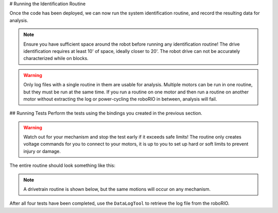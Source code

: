 # Running the Identification Routine

Once the code has been deployed, we can now run the system identification routine, and record the resulting data for analysis.

.. note:: Ensure you have sufficient space around the robot before running any identification routine! The drive identification requires at least 10' of space, ideally closer to 20'. The robot drive can not be accurately characterized while on blocks.

.. warning:: Only log files with a single routine in them are usable for analysis. Multiple motors can be run in one routine, but they must be run at the same time. If you run a routine on one motor and then run a routine on another motor without extracting the log or power-cycling the roboRIO in between, analysis will fail.

## Running Tests
Perform the tests using the bindings you created in the previous section.

.. warning:: Watch out for your mechanism and stop the test early if it exceeds safe limits! The routine only creates voltage commands for you to connect to your motors, it is up to you to set up hard or soft limits to prevent injury or damage.

The entire routine should look something like this:

.. note:: A drivetrain routine is shown below, but the same motions will occur on any mechanism.

.. raw:: html

  <div style="position: relative; padding-bottom: 56.25%; height: 0; overflow: hidden; max-width: 100%; height: auto;"> <iframe src="https://www.youtube-nocookie.com/embed/FN2xqoB1sfU" frameborder="0" allowfullscreen style="position: absolute; top: 0; left: 0; width: 100%; height: 100%;"></iframe> </div>

After all four tests have been completed, use the ``DataLogTool`` to retrieve the log file from the roboRIO.

